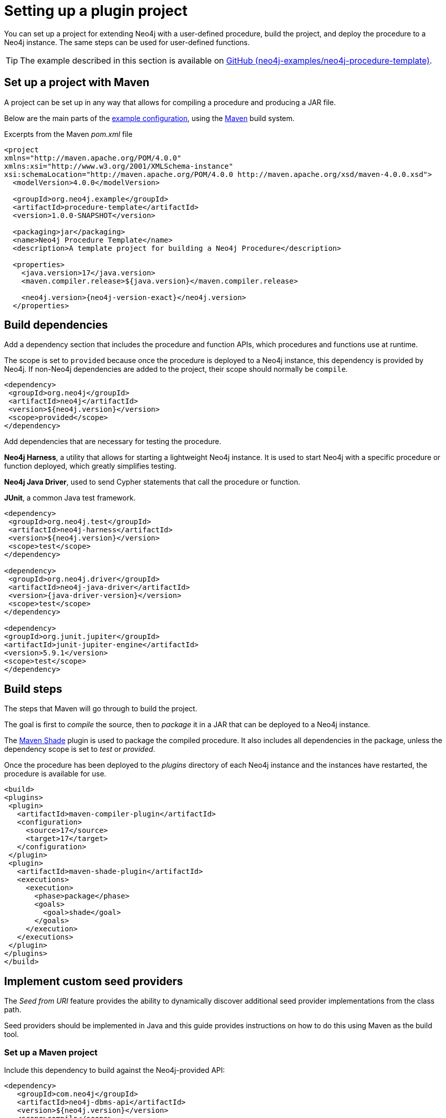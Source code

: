 :description: How to set up a project for extending Neo4j with user-defined procedures and functions.

:procedure-template-version: 1.0.0-SNAPSHOT


[[extending-neo4j-procedures-setup]]
= Setting up a plugin project

You can set up a project for extending Neo4j with a user-defined procedure, build the project, and deploy the procedure to a Neo4j instance.
The same steps can be used for user-defined functions.

[TIP]
====
The example described in this section is available on link:https://github.com/neo4j-examples/neo4j-procedure-template[GitHub (neo4j-examples/neo4j-procedure-template)^].
====

== Set up a project with Maven

A project can be set up in any way that allows for compiling a procedure and producing a JAR file.

Below are the main parts of the link:https://github.com/neo4j-examples/neo4j-procedure-template/blob/5.x/pom.xml[example configuration^], using the link:https://maven.apache.org/[Maven^] build system.

.Excerpts from the Maven _pom.xml_ file
[source, xml, subs="attributes, specialcharacters"]
----
<project
xmlns="http://maven.apache.org/POM/4.0.0"
xmlns:xsi="http://www.w3.org/2001/XMLSchema-instance"
xsi:schemaLocation="http://maven.apache.org/POM/4.0.0 http://maven.apache.org/xsd/maven-4.0.0.xsd">
  <modelVersion>4.0.0</modelVersion>
  
  <groupId>org.neo4j.example</groupId>
  <artifactId>procedure-template</artifactId>
  <version>{procedure-template-version}</version>

  <packaging>jar</packaging>
  <name>Neo4j Procedure Template</name>
  <description>A template project for building a Neo4j Procedure</description>

  <properties>
    <java.version>17</java.version>
    <maven.compiler.release>${java.version}</maven.compiler.release>

    <neo4j.version>{neo4j-version-exact}</neo4j.version>
  </properties>
----

== Build dependencies

Add a dependency section that includes the procedure and function APIs, which procedures and functions use at runtime.

The scope is set to `provided` because once the procedure is deployed to a Neo4j instance, this dependency is provided by Neo4j.
If non-Neo4j dependencies are added to the project, their scope should normally be `compile`.

[source, xml, subs="attributes, specialcharacters"]
----
<dependency>
 <groupId>org.neo4j</groupId>
 <artifactId>neo4j</artifactId>
 <version>${neo4j.version}</version>
 <scope>provided</scope>
</dependency>
----

Add dependencies that are necessary for testing the procedure.

**Neo4j Harness**, a utility that allows for starting a lightweight Neo4j instance.
It is used to start Neo4j with a specific procedure or function deployed, which greatly simplifies testing.

**Neo4j Java Driver**, used to send Cypher statements that call the procedure or function.

**JUnit**, a common Java test framework.

[source, xml, subs="attributes, specialcharacters"]
----
<dependency>
 <groupId>org.neo4j.test</groupId>
 <artifactId>neo4j-harness</artifactId>
 <version>${neo4j.version}</version>
 <scope>test</scope>
</dependency>

<dependency>
 <groupId>org.neo4j.driver</groupId>
 <artifactId>neo4j-java-driver</artifactId>
 <version>{java-driver-version}</version>
 <scope>test</scope>
</dependency>

<dependency>
<groupId>org.junit.jupiter</groupId>
<artifactId>junit-jupiter-engine</artifactId>
<version>5.9.1</version>
<scope>test</scope>
</dependency>
----


== Build steps

The steps that Maven will go through to build the project.

The goal is first to _compile_ the source, then to _package_ it in a JAR that can be deployed to a Neo4j instance.

The link:https://maven.apache.org/plugins/maven-shade-plugin/[Maven Shade^] plugin is used to package the compiled procedure.
It also includes all dependencies in the package, unless the dependency scope is set to _test_ or _provided_.

Once the procedure has been deployed to the _plugins_ directory of each Neo4j instance and the instances have restarted, the procedure is available for use.

[source, xml]
----
<build>
<plugins>
 <plugin>
   <artifactId>maven-compiler-plugin</artifactId>
   <configuration>
     <source>17</source>
     <target>17</target>
   </configuration>
 </plugin>
 <plugin>
   <artifactId>maven-shade-plugin</artifactId>
   <executions>
     <execution>
       <phase>package</phase>
       <goals>
         <goal>shade</goal>
       </goals>
     </execution>
   </executions>
 </plugin>
</plugins>
</build>
----

[[extending-neo4j-plugin-seed-provider]]
== Implement custom seed providers

The _Seed from URI_ feature provides the ability to dynamically discover additional seed provider implementations from the class path.

Seed providers should be implemented in Java and this guide provides instructions on how to do this using Maven as the build tool.

=== Set up a Maven project

Include this dependency to build against the Neo4j-provided API:

[source, xml, subs="attributes, specialcharacters"]
----
<dependency>
   <groupId>com.neo4j</groupId>
   <artifactId>neo4j-dbms-api</artifactId>
   <version>${neo4j.version}</version>
   <scope>compile</scope>
</dependency>
----

=== Implement Java class

[source, java]
----
import com.neo4j.dbms.seeding.ParsedSeedProviderConfig;
import com.neo4j.dbms.seeding.SeedProvider;

public class CustomSeedProvider extends SeedProvider {

	public boolean matches(String uri) {
   		// return true if uri is supported by this
      // provider
  }

public Path download(
     	String uri,
      Optional<String> credentials,
      Optional<String> config,
      Path destinationFolder ) throws Exception {
      // This method should obtain the downloaded in an
      // implementation specific way and copy it to a
      // file within the destinationFolder directory.
  }
}
----

To implement the custom seed provider, you must implement two methods.
One method to match the URIs it can manage and one to download backups or dumps from the given URI.

Typically, the match method uses the URI scheme (the part specified before the first colon) to determine whether it can support the given URI or not.
For example, `file`, `http`, `https` etc.

The download method should implement a scheme-specific way to obtain the backup or dump and place it into a file in the supplied destination folder.
It should then return the path of the created file.

Both credentials and configurations are passed through from options specified in the `CREATE DATABASE` command.
`ParsedSeedProviderConfig` provides a convenient way to parse and access the comma-separated configuration string.

=== Deploy

Build a jar file from Maven and place this onto the Neo4j classpath.

The jar must include a META-INF file to enable discovery of the providers with the path:

[source, none]
----
/META_INF/services/com.neo4j.dbms.seeding.SeedProvider
----

It should be a plain text file with one line for each provider contained within the jar, the line should contain the fully qualified name of the provider class.

[NOTE]
====
If you need assistance with custom seed providers, please contact Professional Services.
====
